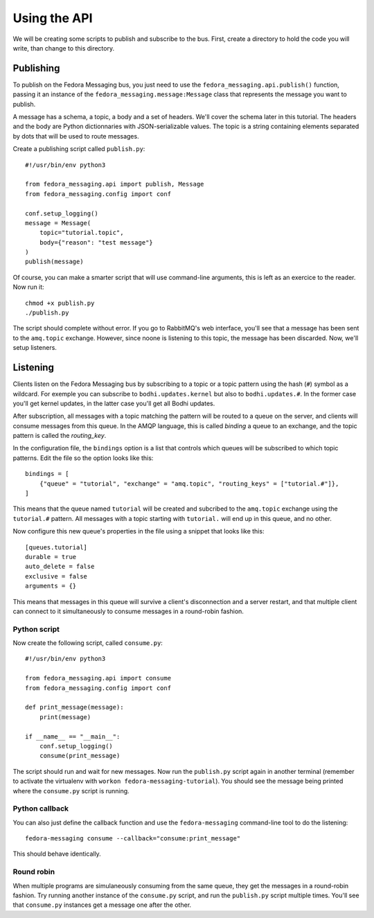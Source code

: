 Using the API
=============

.. highlight:: python

We will be creating some scripts to publish and subscribe to the bus. First,
create a directory to hold the code you will write, than change to this
directory.

Publishing
----------

To publish on the Fedora Messaging bus, you just need to use the
``fedora_messaging.api.publish()`` function, passing it an instance of the
``fedora_messaging.message:Message`` class that represents the message you want
to publish.

A message has a schema, a topic, a body and a set of headers. We'll cover the
schema later in this tutorial. The headers and the body are Python
dictionnaries with JSON-serializable values. The topic is a string containing
elements separated by dots that will be used to route messages.

Create a publishing script called ``publish.py``::

    #!/usr/bin/env python3

    from fedora_messaging.api import publish, Message
    from fedora_messaging.config import conf

    conf.setup_logging()
    message = Message(
        topic="tutorial.topic",
        body={"reason": "test message"}
    )
    publish(message)

Of course, you can make a smarter script that will use command-line arguments, this is left as an exercice to the reader. Now run it::

    chmod +x publish.py
    ./publish.py

The script should complete without error. If you go to RabbitMQ's web
interface, you'll see that a message has been sent to the ``amq.topic``
exchange. However, since noone is listening to this topic, the message has been
discarded. Now, we'll setup listeners.

Listening
---------

Clients listen on the Fedora Messaging bus by subscribing to a topic or a topic
pattern using the hash (``#``) symbol as a wildcard. For exemple you can
subscribe to ``bodhi.updates.kernel`` but also to ``bodhi.updates.#``. In the
former case you'll get kernel updates, in the latter case you'll get all Bodhi
updates.

After subscription, all messages with a topic matching the pattern will be
routed to a queue on the server, and clients will consume messages from this
queue. In the AMQP language, this is called *binding* a queue to an exchange,
and the topic pattern is called the *routing_key*.

In the configuration file, the ``bindings`` option is a list that controls which queues will be subscribed to which topic patterns. Edit the file so the option looks like this::

    bindings = [
        {"queue" = "tutorial", "exchange" = "amq.topic", "routing_keys" = ["tutorial.#"]},
    ]

This means that the queue named ``tutorial`` will be created and subcribed to
the ``amq.topic`` exchange using the ``tutorial.#`` pattern. All messages with
a topic starting with ``tutorial.`` will end up in this queue, and no other.

Now configure this new queue's properties in the file using a snippet that looks like this::

    [queues.tutorial]
    durable = true
    auto_delete = false
    exclusive = false
    arguments = {}

This means that messages in this queue will survive a client's disconnection
and a server restart, and that multiple client can connect to it simultaneously
to consume messages in a round-robin fashion.

Python script
~~~~~~~~~~~~~
Now create the following script, called ``consume.py``::

    #!/usr/bin/env python3

    from fedora_messaging.api import consume
    from fedora_messaging.config import conf

    def print_message(message):
        print(message)

    if __name__ == "__main__":
        conf.setup_logging()
        consume(print_message)

The script should run and wait for new messages. Now run the ``publish.py``
script again in another terminal (remember to activate the virtualenv with
``workon fedora-messaging-tutorial``). You should see the message being printed
where the ``consume.py`` script is running.

Python callback
~~~~~~~~~~~~~~~
You can also just define the callback function and use the ``fedora-messaging``
command-line tool to do the listening::

    fedora-messaging consume --callback="consume:print_message"

This should behave identically.

Round robin
~~~~~~~~~~~
When multiple programs are simulaneously consuming from the same queue, they
get the messages in a round-robin fashion. Try running another instance of the
``consume.py`` script, and run the ``publish.py`` script multiple times. You'll
see that ``consume.py`` instances get a message one after the other.

